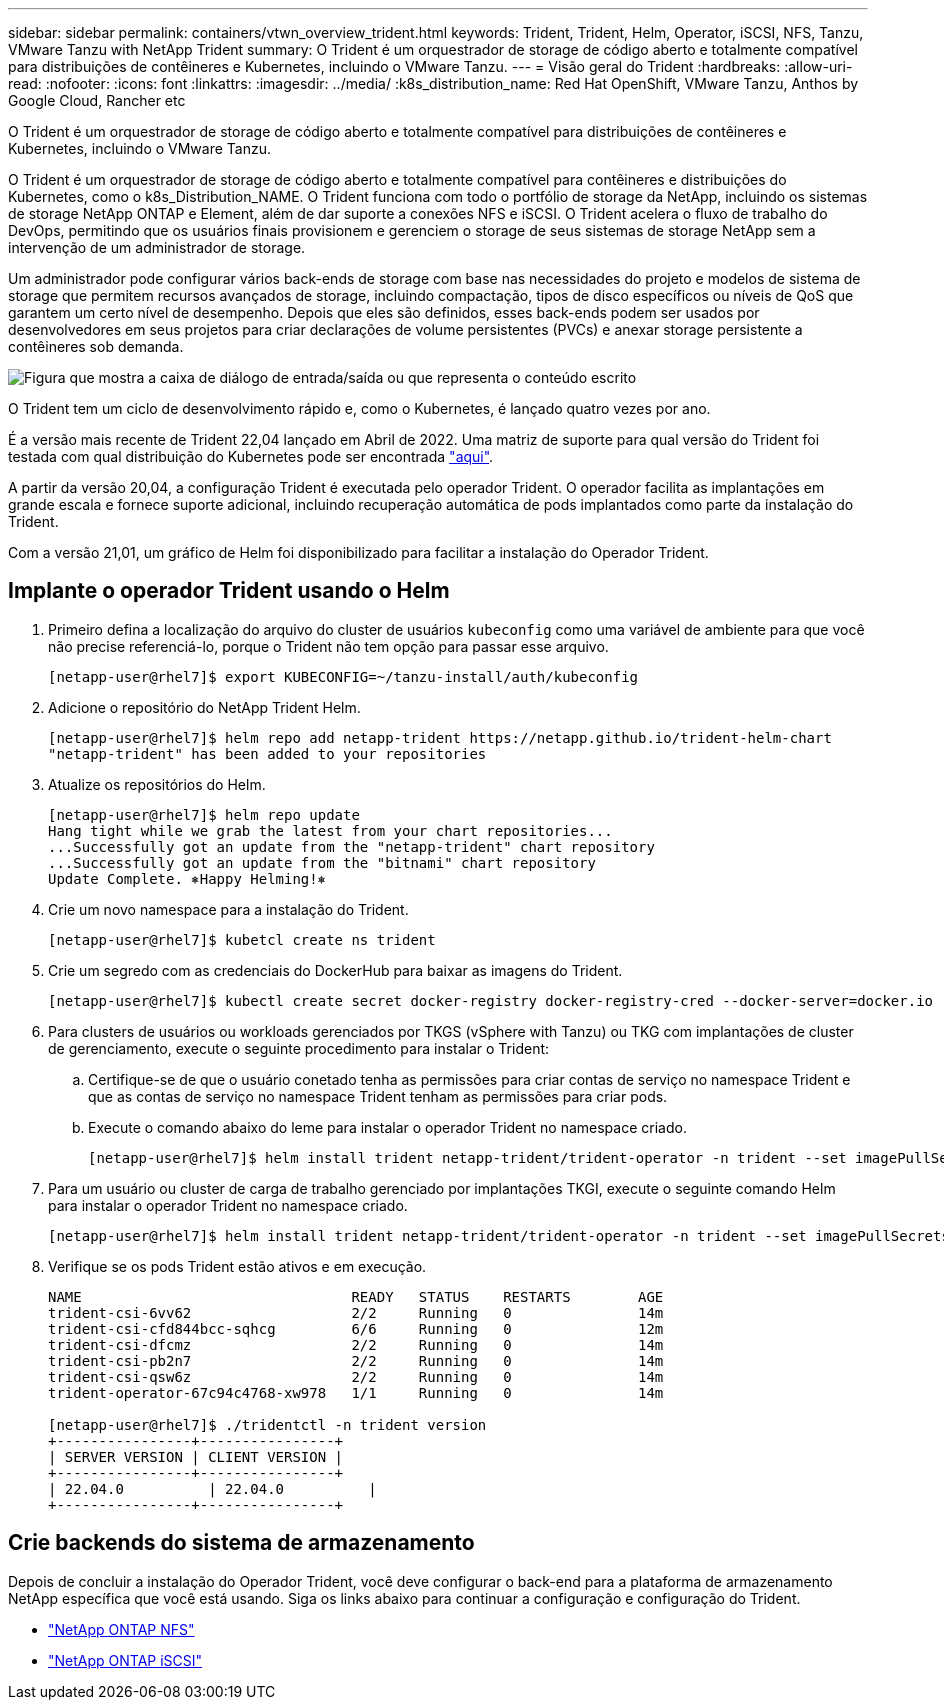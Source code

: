 ---
sidebar: sidebar 
permalink: containers/vtwn_overview_trident.html 
keywords: Trident, Trident, Helm, Operator, iSCSI, NFS, Tanzu, VMware Tanzu with NetApp Trident 
summary: O Trident é um orquestrador de storage de código aberto e totalmente compatível para distribuições de contêineres e Kubernetes, incluindo o VMware Tanzu. 
---
= Visão geral do Trident
:hardbreaks:
:allow-uri-read: 
:nofooter: 
:icons: font
:linkattrs: 
:imagesdir: ../media/
:k8s_distribution_name: Red Hat OpenShift, VMware Tanzu, Anthos by Google Cloud, Rancher etc


[role="lead"]
O Trident é um orquestrador de storage de código aberto e totalmente compatível para distribuições de contêineres e Kubernetes, incluindo o VMware Tanzu.

[role="normal"]
O Trident é um orquestrador de storage de código aberto e totalmente compatível para contêineres e distribuições do Kubernetes, como o k8s_Distribution_NAME. O Trident funciona com todo o portfólio de storage da NetApp, incluindo os sistemas de storage NetApp ONTAP e Element, além de dar suporte a conexões NFS e iSCSI. O Trident acelera o fluxo de trabalho do DevOps, permitindo que os usuários finais provisionem e gerenciem o storage de seus sistemas de storage NetApp sem a intervenção de um administrador de storage.

Um administrador pode configurar vários back-ends de storage com base nas necessidades do projeto e modelos de sistema de storage que permitem recursos avançados de storage, incluindo compactação, tipos de disco específicos ou níveis de QoS que garantem um certo nível de desempenho. Depois que eles são definidos, esses back-ends podem ser usados por desenvolvedores em seus projetos para criar declarações de volume persistentes (PVCs) e anexar storage persistente a contêineres sob demanda.

image:redhat_openshift_image2.png["Figura que mostra a caixa de diálogo de entrada/saída ou que representa o conteúdo escrito"]

O Trident tem um ciclo de desenvolvimento rápido e, como o Kubernetes, é lançado quatro vezes por ano.

É a versão mais recente de Trident 22,04 lançado em Abril de 2022. Uma matriz de suporte para qual versão do Trident foi testada com qual distribuição do Kubernetes pode ser encontrada https://docs.netapp.com/us-en/trident/trident-get-started/requirements.html#supported-frontends-orchestrators["aqui"].

A partir da versão 20,04, a configuração Trident é executada pelo operador Trident. O operador facilita as implantações em grande escala e fornece suporte adicional, incluindo recuperação automática de pods implantados como parte da instalação do Trident.

Com a versão 21,01, um gráfico de Helm foi disponibilizado para facilitar a instalação do Operador Trident.



== Implante o operador Trident usando o Helm

. Primeiro defina a localização do arquivo do cluster de usuários `kubeconfig` como uma variável de ambiente para que você não precise referenciá-lo, porque o Trident não tem opção para passar esse arquivo.
+
[listing]
----
[netapp-user@rhel7]$ export KUBECONFIG=~/tanzu-install/auth/kubeconfig
----
. Adicione o repositório do NetApp Trident Helm.
+
[listing]
----
[netapp-user@rhel7]$ helm repo add netapp-trident https://netapp.github.io/trident-helm-chart
"netapp-trident" has been added to your repositories
----
. Atualize os repositórios do Helm.
+
[listing]
----
[netapp-user@rhel7]$ helm repo update
Hang tight while we grab the latest from your chart repositories...
...Successfully got an update from the "netapp-trident" chart repository
...Successfully got an update from the "bitnami" chart repository
Update Complete. ⎈Happy Helming!⎈
----
. Crie um novo namespace para a instalação do Trident.
+
[listing]
----
[netapp-user@rhel7]$ kubetcl create ns trident
----
. Crie um segredo com as credenciais do DockerHub para baixar as imagens do Trident.
+
[listing]
----
[netapp-user@rhel7]$ kubectl create secret docker-registry docker-registry-cred --docker-server=docker.io --docker-username=netapp-solutions-tme --docker-password=xxxxxx -n trident
----
. Para clusters de usuários ou workloads gerenciados por TKGS (vSphere with Tanzu) ou TKG com implantações de cluster de gerenciamento, execute o seguinte procedimento para instalar o Trident:
+
.. Certifique-se de que o usuário conetado tenha as permissões para criar contas de serviço no namespace Trident e que as contas de serviço no namespace Trident tenham as permissões para criar pods.
.. Execute o comando abaixo do leme para instalar o operador Trident no namespace criado.
+
[listing]
----
[netapp-user@rhel7]$ helm install trident netapp-trident/trident-operator -n trident --set imagePullSecrets[0]=docker-registry-cred
----


. Para um usuário ou cluster de carga de trabalho gerenciado por implantações TKGI, execute o seguinte comando Helm para instalar o operador Trident no namespace criado.
+
[listing]
----
[netapp-user@rhel7]$ helm install trident netapp-trident/trident-operator -n trident --set imagePullSecrets[0]=docker-registry-cred,kubeletDir="/var/vcap/data/kubelet"
----
. Verifique se os pods Trident estão ativos e em execução.
+
[listing]
----
NAME                                READY   STATUS    RESTARTS        AGE
trident-csi-6vv62                   2/2     Running   0               14m
trident-csi-cfd844bcc-sqhcg         6/6     Running   0               12m
trident-csi-dfcmz                   2/2     Running   0               14m
trident-csi-pb2n7                   2/2     Running   0               14m
trident-csi-qsw6z                   2/2     Running   0               14m
trident-operator-67c94c4768-xw978   1/1     Running   0               14m

[netapp-user@rhel7]$ ./tridentctl -n trident version
+----------------+----------------+
| SERVER VERSION | CLIENT VERSION |
+----------------+----------------+
| 22.04.0          | 22.04.0          |
+----------------+----------------+
----




== Crie backends do sistema de armazenamento

Depois de concluir a instalação do Operador Trident, você deve configurar o back-end para a plataforma de armazenamento NetApp específica que você está usando. Siga os links abaixo para continuar a configuração e configuração do Trident.

* link:vtwn_trident_ontap_nfs.html["NetApp ONTAP NFS"]
* link:vtwn_trident_ontap_iscsi.html["NetApp ONTAP iSCSI"]

